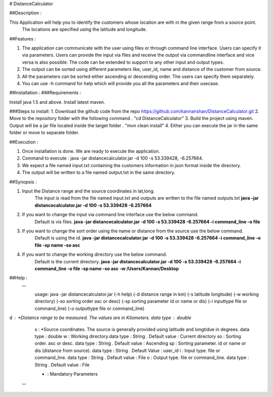 
# DistanceCalculator

##Description :

This Application will help you to identify the customers whose location are with in the given range from a source point. 
	The locations are specified using the latitude and longitude.

##Features : 

1. The application can communicate with the user using files or through command line interface. Users can specify it via parameters. Users can provide the input via files and receive the output via commandline interface and vice versa is also possible. The code can be extended to support to any other input and output types.
2. The output can be sorted using different parameters like, user_id, name and distance of the customer from source.
3. All the parameters can be sorted either ascending or descending order. The users can specify them separately. 
4. You can use -h command for help which will provide you all the parameters and their usecase.

##Installation :
###Requirements :
		
Install java 1.5 and above.
Install latest maven. 
	
###Steps to install:
1. Download the github code from the repo https://github.com/kannanshan/DistanceCalculator.git
2. Move to the repository folder with the following command . "cd DistanceCalculator"
3. Build the project using maven. Output will be a jar file located inside the target folder . "mvn clean install"
4. Either you can execute the jar in the same folder or move to separate folder.
		
##Execution : 

1. Once installation is done. We are ready to execute the application.
2. Command to execute : java -jar distancecalculator.jar -d 100 -s 53.339428, -6.257664.
3. We expect a file named input.txt containing the customers information in json format inside the directory.
4. The output will be written to a file named output.txt in the same directory.
	
	
##Synopsis : 

1. Input the Distance range and the source coordinates in lat,long. 
		The input is read from the file named input.txt and outputs are written to the file named outputs.txt
		**java -jar distancecalculator.jar -d 100 -s 53.339428 -6.257664**
		
2. If you want to change the input via command line interface use the below command. 
		Default is vis files.
		**java -jar distancecalculator.jar -d 100 -s 53.339428 -6.257664 -i command_line -o file**
		
3. If you want to change the sort order using the name or distance from the source use the below command. 
		Default is using the id.
		**java -jar distancecalculator.jar -d 100 -s 53.339428 -6.257664 -i command_line -o file -sp name -so asc**
		
4. If you want to change the working directory use the below command. 
		Default is the current directory.
		**java -jar distancecalculator.jar -d 100 -s 53.339428 -6.257664 -i command_line -o file -sp name -so asc -w /Users/Kannan/Desktop**
		
##Help : 
 '''
 		usage: java -jar distancecalculator.jar (-h help)  (-d distance range in km) (-s latitude longitude) (-w working directory) (-so sorting order asc or desc) (-sp sorting parameter id or name or dis) (-i inputtype file or command_line) (-o outputtype file or command_line)
 
d  : *Distance range to be measured. The values are in Kilometers. data type : double 
 		 s  : *Source coordinates. The source is generally provided using latitude and longtidue in degrees. data type : double 
 		 w  : Working directory.data type : String . Default value : Current directory
 		 so : Sorting order. asc or desc. data type : String . Default value : Ascending
 		 sp : Sorting parameter. id or name or dis (distance from source). data type : String . Default Value : user_id
 		 i  : Input type. file or command_line. data type : String . Default value : File
 		 o  : Output type. file or command_line. data type : String . Default value : File
 
 		 * : Mandatory Parameters 
 '''
		
		
		
		
		
		
		
		
		
		
		
